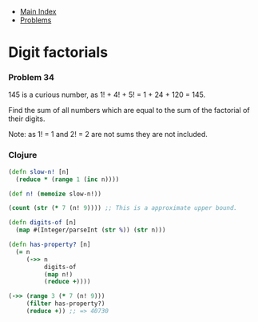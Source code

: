 + [[../index.org][Main Index]]
+ [[./index.org][Problems]]

* Digit factorials
*** Problem 34
145 is a curious number, as 1! + 4! + 5! = 1 + 24 + 120 = 145.

Find the sum of all numbers which are equal to the sum of the factorial of their
digits.

Note: as 1! = 1 and 2! = 2 are not sums they are not included.

*** Clojure
#+BEGIN_SRC clojure
  (defn slow-n! [n]
    (reduce * (range 1 (inc n))))

  (def n! (memoize slow-n!))

  (count (str (* 7 (n! 9)))) ;; This is a approximate upper bound.

  (defn digits-of [n]
    (map #(Integer/parseInt (str %)) (str n)))

  (defn has-property? [n]
    (= n
       (->> n
            digits-of
            (map n!)
            (reduce +))))

  (->> (range 3 (* 7 (n! 9)))
       (filter has-property?)
       (reduce +)) ;; => 40730
#+END_SRC
